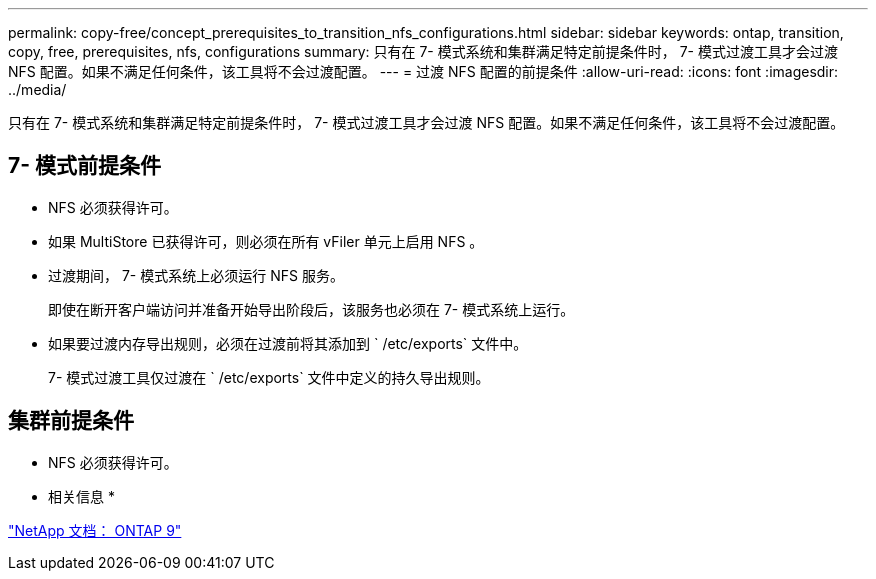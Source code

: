 ---
permalink: copy-free/concept_prerequisites_to_transition_nfs_configurations.html 
sidebar: sidebar 
keywords: ontap, transition, copy, free, prerequisites, nfs, configurations 
summary: 只有在 7- 模式系统和集群满足特定前提条件时， 7- 模式过渡工具才会过渡 NFS 配置。如果不满足任何条件，该工具将不会过渡配置。 
---
= 过渡 NFS 配置的前提条件
:allow-uri-read: 
:icons: font
:imagesdir: ../media/


[role="lead"]
只有在 7- 模式系统和集群满足特定前提条件时， 7- 模式过渡工具才会过渡 NFS 配置。如果不满足任何条件，该工具将不会过渡配置。



== 7- 模式前提条件

* NFS 必须获得许可。
* 如果 MultiStore 已获得许可，则必须在所有 vFiler 单元上启用 NFS 。
* 过渡期间， 7- 模式系统上必须运行 NFS 服务。
+
即使在断开客户端访问并准备开始导出阶段后，该服务也必须在 7- 模式系统上运行。

* 如果要过渡内存导出规则，必须在过渡前将其添加到 ` /etc/exports` 文件中。
+
7- 模式过渡工具仅过渡在 ` /etc/exports` 文件中定义的持久导出规则。





== 集群前提条件

* NFS 必须获得许可。


* 相关信息 *

http://docs.netapp.com/ontap-9/index.jsp["NetApp 文档： ONTAP 9"]
